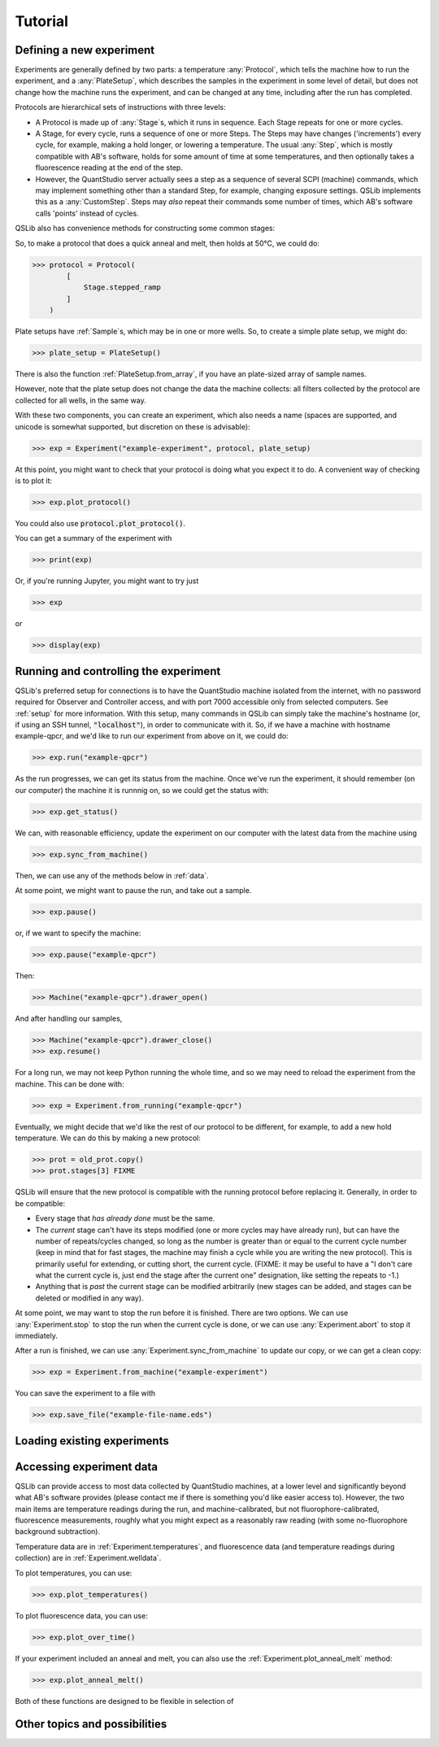 Tutorial
========

Defining a new experiment
-------------------------

Experiments are generally defined by two parts: a temperature :any:`Protocol`, which tells the machine how to run the experiment, and a :any:`PlateSetup`, which describes the samples in the experiment in some level of detail, but does not change how the machine runs the experiment, and can be changed at any time, including after the run has completed.

Protocols are hierarchical sets of instructions with three levels:

- A Protocol is made up of :any:`Stage`\ s, which it runs in sequence.  Each Stage repeats for one or more cycles.

- A Stage, for every cycle, runs a sequence of one or more Steps.  The Steps may have changes ('increments') every cycle, for example, making a hold longer, or lowering a temperature.  The usual :any:`Step`, which is mostly compatible with AB's software, holds for some amount of time at some temperatures, and then optionally takes a fluorescence reading at the end of the step.

- However, the QuantStudio server actually sees a step as a sequence of several SCPI (machine) commands, which may implement something other than a standard Step, for example, changing exposure settings.  QSLib implements this as a :any:`CustomStep`.  Steps may *also* repeat their commands some number of times, which AB's software calls 'points' instead of cycles.

QSLib also has convenience methods for constructing some common stages:

.. autosummary::

    Stage.stepped_ramp
    Stage.hold_for

So, to make a protocol that does a quick anneal and melt, then holds at 50°C, we could do:

>>> protocol = Protocol(
        [
            Stage.stepped_ramp
        ]
    )

Plate setups have :ref:`Sample`\ s, which may be in one or more wells.  So, to create a simple plate setup, we might do:

>>> plate_setup = PlateSetup()

There is also the function :ref:`PlateSetup.from_array`, if you have an plate-sized array of sample names.

However, note that the plate setup does not change the data the machine collects: all filters collected by the protocol are collected for all wells, in the same way.

With these two components, you can create an experiment, which also needs a name (spaces are supported, and unicode is somewhat supported, but discretion on these is advisable):

>>> exp = Experiment("example-experiment", protocol, plate_setup)

At this point, you might want to check that your protocol is doing what you expect it to do.  A convenient way of checking is to plot it:

>>> exp.plot_protocol()

You could also use :code:`protocol.plot_protocol()`.

You can get a summary of the experiment with

>>> print(exp)

Or, if you're running Jupyter, you might want to try just

>>> exp

or

>>> display(exp)

Running and controlling the experiment
--------------------------------------

QSLib's preferred setup for connections is to have the QuantStudio machine isolated from the internet, with no password required for Observer and Controller access, and with port 7000 accessible only from selected computers.  See :ref:`setup` for more information.  With this setup, many commands in QSLib can simply take the machine's hostname (or, if using an SSH tunnel, :code:`"localhost"`), in order to communicate with it.  So, if we have a machine with hostname example-qpcr, and we'd like to run our experiment from above on it, we could do:

>>> exp.run("example-qpcr")

As the run progresses, we can get its status from the machine.  Once we've run the experiment,
it should remember (on our computer) the machine it is runnnig on, so we could get the status with:

>>> exp.get_status()

We can, with reasonable efficiency, update the experiment on our computer with the latest data from the machine using

>>> exp.sync_from_machine()

Then, we can use any of the methods below in :ref:`data`.

At some point, we might want to pause the run, and take out a sample.

>>> exp.pause()

or, if we want to specify the machine:

>>> exp.pause("example-qpcr")

Then:

>>> Machine("example-qpcr").drawer_open()

And after handling our samples,

>>> Machine("example-qpcr").drawer_close()
>>> exp.resume()

For a long run, we may not keep Python running the whole time, and so we may need to reload the experiment from the machine.  This can be done with:

>>> exp = Experiment.from_running("example-qpcr")

Eventually, we might decide that we'd like the rest of our protocol to be different, for example, to add a new hold temperature.  We can do this by making a new protocol:

>>> prot = old_prot.copy()
>>> prot.stages[3] FIXME

QSLib will ensure that the new protocol is compatible with the running protocol before replacing it.  Generally, in order to be compatible:

- Every stage that *has already done* must be the same.
- The *current* stage can't have its steps modified (one or more cycles may have already run), but can have the number of repeats/cycles changed, so long as the number is greater than or equal to the current cycle number (keep in mind that for fast stages, the machine may finish a cycle while you are writing the new protocol).  This is primarily useful for extending, or cutting short, the current cycle.  (FIXME: it may be useful to have a "I don't care what the current cycle is, just end the stage after the current one" designation, like setting the repeats to -1.)
- Anything that is *past* the current stage can be modified arbitrarily (new stages can be added, and stages can be deleted or modified in any way).

At some point, we may want to stop the run before it is finished.  There are two options.  We can use :any:`Experiment.stop` to stop the run when the current cycle is done, or we can use :any:`Experiment.abort` to stop it immediately.

After a run is finished, we can use :any:`Experiment.sync_from_machine` to update our copy, or we can get a clean copy:

>>> exp = Experiment.from_machine("example-experiment")

You can save the experiment to a file with

>>> exp.save_file("example-file-name.eds")

Loading existing experiments
----------------------------

.. autosummary::
    Experiment.from_running
    Experiment.from_machine
    Experiment.from_file

Accessing experiment data
-------------------------

QSLib can provide access to most data collected by QuantStudio machines, at a lower level and significantly beyond what AB's software provides (please contact me if there is something you'd like easier access to).  However, the two main items are temperature readings during the run, and machine-calibrated, but not fluorophore-calibrated, fluorescence measurements, roughly what you might expect as a reasonably raw reading (with some no-fluorophore background subtraction).

Temperature data are in :ref:`Experiment.temperatures`, and fluorescence data (and temperature readings during collection) are in :ref:`Experiment.welldata`.

To plot temperatures, you can use:

>>> exp.plot_temperatures()

To plot fluorescence data, you can use:

>>> exp.plot_over_time()

If your experiment included an anneal and melt, you can also use the :ref:`Experiment.plot_anneal_melt` method:

>>> exp.plot_anneal_melt()

Both of these functions are designed to be flexible in selection of

Other topics and possibilities
------------------------------
